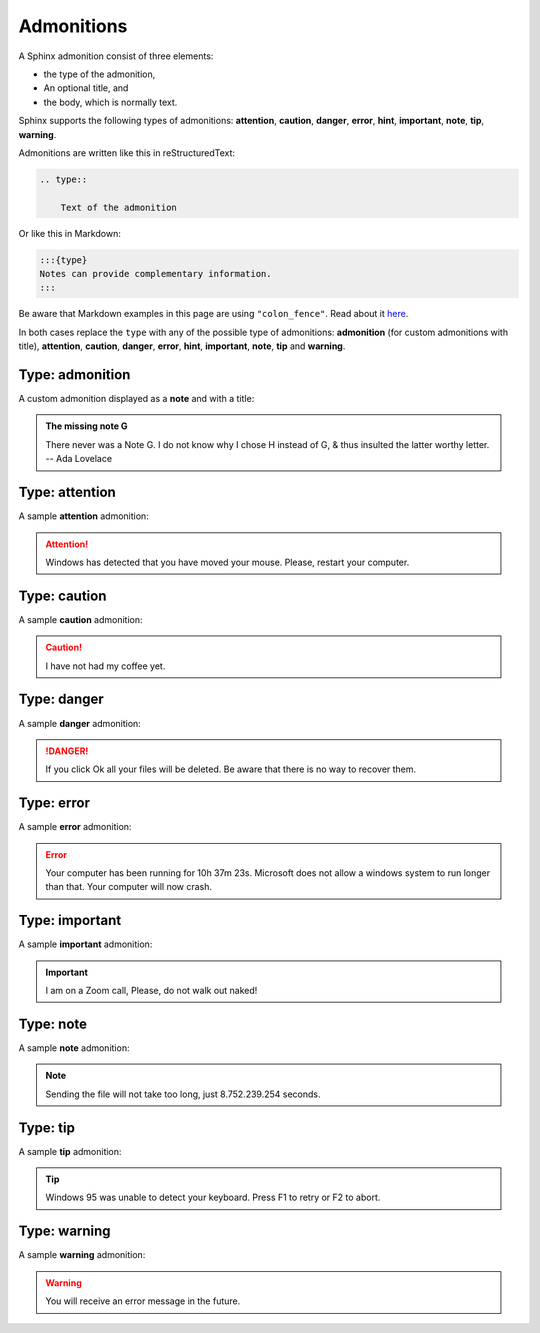 .. _admonitions:

===========
Admonitions
===========

A Sphinx admonition consist of three elements:

* the type of the admonition,
* An optional title, and
* the body, which is normally text.

Sphinx supports the following types of admonitions: **attention**, **caution**, **danger**, **error**, **hint**, **important**, **note**, **tip**, **warning**.

Admonitions are written like this in reStructuredText:

.. code-block:: rst

    .. type::

        Text of the admonition

Or like this in Markdown:

.. code-block:: markdown

    :::{type}
    Notes can provide complementary information.
    :::

Be aware that Markdown examples in this page are using ``"colon_fence"``. Read about it `here <https://myst-parser.readthedocs.io/en/latest/syntax/optional.html#code-fences-using-colons>`_.

In both cases replace the ``type`` with any of the possible type of admonitions: **admonition** (for custom admonitions with title), **attention**, **caution**, **danger**, **error**, **hint**, **important**, **note**, **tip** and **warning**.


Type: admonition
================

A custom admonition displayed as a **note** and with a title:

.. tab-set::

    .. tab-item:: Markdown
        :sync: md

        .. code-block:: markdown

            :::{admonition} The missing note G
            :class: note
            You will receive an error message in the future.
            :::

    .. tab-item:: reStructuredText
        :sync: rst

        .. code-block:: reStructuredText

            .. admonition:: The missing note G
                :class: note

                There never was a Note G. I do not know why I chose H instead
                of G, & thus insulted the latter worthy letter. -- Ada Lovelace

.. admonition:: The missing note G
    :class: note

    There never was a Note G. I do not know why I chose H instead of G, & thus insulted the latter worthy letter. -- Ada Lovelace


Type: attention
===============

A sample **attention** admonition:

.. tab-set::

    .. tab-item:: Markdown
        :sync: md

        .. code-block:: markdown

            :::{attention}
            Windows has detected that you have moved your mouse.
            Please, restart your computer.
            :::

    .. tab-item:: reStructuredText
        :sync: rst

        .. code-block:: reStructuredText

            .. attention::

                Windows has detected that you have moved your mouse.
                Please, restart your computer.

.. attention::

    Windows has detected that you have moved your mouse.
    Please, restart your computer.

Type: caution
=============

A sample **caution** admonition:

.. tab-set::

    .. tab-item:: Markdown
        :sync: md

        .. code-block:: markdown

            :::{caution}
            I have not had my coffee yet.
            :::

    .. tab-item:: reStructuredText
        :sync: rst

        .. code-block:: reStructuredText

            .. caution::

                I have not had my coffee yet.

.. caution::

    I have not had my coffee yet.

Type: danger
============

A sample **danger** admonition:

.. tab-set::

    .. tab-item:: Markdown
        :sync: md

        .. code-block:: markdown

            :::{danger}
            If you click Ok all your files will be deleted.
            Be aware that there is no way to recover them.
            :::

    .. tab-item:: reStructuredText
        :sync: rst

        .. code-block:: reStructuredText

            .. danger::

                If you click Ok all your files will be deleted.
                Be aware that there is no way to recover them.

.. danger::

    If you click Ok all your files will be deleted.
    Be aware that there is no way to recover them.

Type: error
===========

A sample **error** admonition:

.. tab-set::

    .. tab-item:: Markdown
        :sync: md

        .. code-block:: markdown

            :::{error}
            Your computer has been running for 10h 37m 23s.
            Microsoft does not allow a windows system to run
            longer than that. Your computer will now crash.
            :::

    .. tab-item:: reStructuredText
        :sync: rst

        .. code-block:: reStructuredText

            .. error::

                Your computer has been running for 10h 37m 23s.
                Microsoft does not allow a windows system to run
                longer than that. Your computer will now crash.

.. error::

    Your computer has been running for 10h 37m 23s. Microsoft does not allow a windows system to run longer than that. Your computer will now crash.

Type: important
===============

A sample **important** admonition:

.. tab-set::

    .. tab-item:: Markdown
        :sync: md

        .. code-block:: markdown

            :::{important}
            I am on a Zoom call, Please, do not walk out naked!
            :::

    .. tab-item:: reStructuredText
        :sync: rst

        .. code-block:: reStructuredText

            .. important::

                I am on a Zoom call, Please, do not walk out naked!

.. important::

    I am on a Zoom call, Please, do not walk out naked!


Type: note
==========

A sample **note** admonition:

.. tab-set::

    .. tab-item:: Markdown
        :sync: md

        .. code-block:: markdown

            :::{note}
            Sending the file will not take too long, just 8.752.239.254 seconds.
            :::

    .. tab-item:: reStructuredText
        :sync: rst

        .. code-block:: reStructuredText

            .. note::

                Sending the file will not take too long, just 8.752.239.254 seconds.

.. note::

    Sending the file will not take too long,
    just 8.752.239.254 seconds.

Type: tip
=========

A sample **tip** admonition:

.. tab-set::

    .. tab-item:: Markdown
        :sync: md

        .. code-block:: markdown

            :::{tip}
            Windows 95 was unable to detect your keyboard.
            Press F1 to retry or F2 to abort.
            :::

    .. tab-item:: reStructuredText
        :sync: rst

        .. code-block:: reStructuredText

            .. tip::

                Windows 95 was unable to detect your keyboard.
                Press F1 to retry or F2 to abort.

.. tip::

    Windows 95 was unable to detect your keyboard. Press F1 to retry or F2 to abort.

Type: warning
=============

A sample **warning** admonition:

.. tab-set::

    .. tab-item:: Markdown
        :sync: md

        .. code-block:: markdown

            :::{warning}
            You will receive an error message in the future.
            :::

    .. tab-item:: reStructuredText
        :sync: rst

        .. code-block:: reStructuredText

            .. warning::

                You will receive an error message in the future.

.. warning::

    You will receive an error message in the future.
